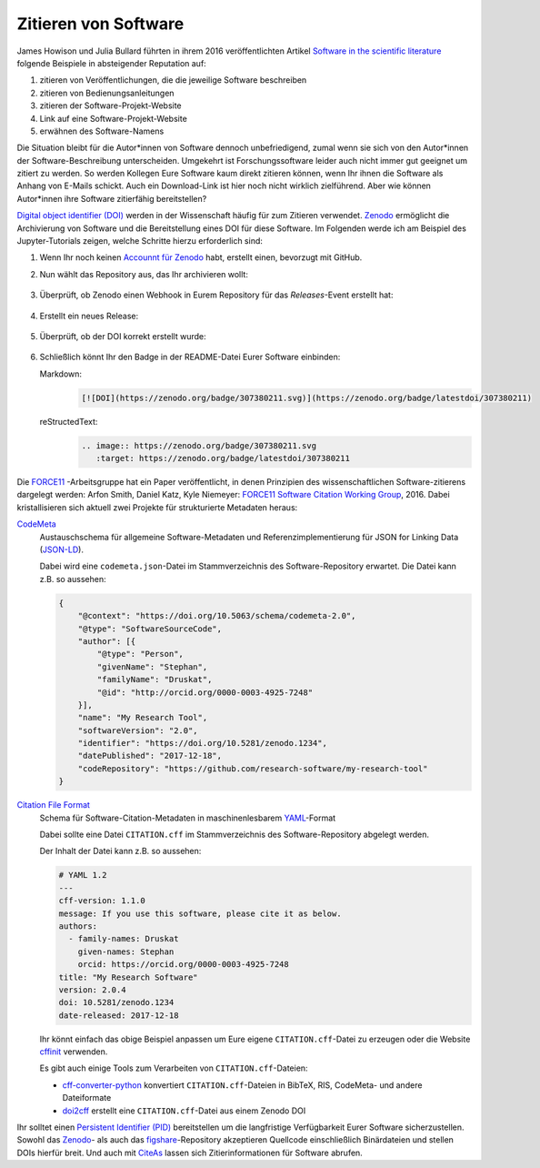 Zitieren von Software
=====================

James Howison
und Julia Bullard führten in ihrem 2016 veröffentlichten Artikel `Software in
the scientific literature <https://doi.org/10.1002/asi.23538>`_ folgende
Beispiele in absteigender Reputation auf:

#. zitieren von Veröffentlichungen, die die jeweilige Software beschreiben
#. zitieren von Bedienungsanleitungen
#. zitieren der Software-Projekt-Website
#. Link auf eine Software-Projekt-Website
#. erwähnen des Software-Namens

Die Situation bleibt für die Autor*innen von Software dennoch unbefriedigend,
zumal wenn sie sich von den Autor*innen der Software-Beschreibung unterscheiden.
Umgekehrt ist Forschungssoftware leider auch nicht immer gut geeignet um zitiert
zu werden. So werden Kollegen Eure Software kaum direkt zitieren können, wenn Ihr
ihnen die Software als Anhang von E-Mails schickt. Auch ein Download-Link ist
hier noch nicht wirklich zielführend. Aber wie können Autor*innen ihre Software
zitierfähig bereitstellen?

`Digital object identifier (DOI)
<https://de.wikipedia.org/wiki/Digital_Object_Identifier>`_ werden in der
Wissenschaft häufig für zum Zitieren verwendet. `Zenodo <https://zenodo.org/>`_
ermöglicht die Archivierung von Software und die Bereitstellung eines DOI für
diese Software. Im Folgenden werde ich am Beispiel des Jupyter-Tutorials zeigen,
welche Schritte hierzu erforderlich sind:

#. Wenn Ihr noch keinen `Accounnt für Zenodo <https://zenodo.org/signup/>`_
   habt, erstellt einen, bevorzugt mit GitHub.

#. Nun wählt das Repository aus, das Ihr archivieren wollt:

   .. figure:: zenodo-github.png
      :alt: Repositories für Zenodo aktivieren

#. Überprüft, ob Zenodo einen Webhook in Eurem Repository für das
   *Releases*-Event erstellt hat:

   .. figure:: zenodo-webhook.png
      :alt: Zenodo Webhook

#. Erstellt ein neues Release:

   .. figure:: github-release.png
      :alt: Github Release

#. Überprüft, ob der DOI korrekt erstellt wurde:

   .. figure:: zenodo-release.png
      :alt: Zenodo Release

#. Schließlich könnt Ihr den Badge in der README-Datei Eurer Software einbinden:

   Markdown:
    .. code-block:: md

        [![DOI](https://zenodo.org/badge/307380211.svg)](https://zenodo.org/badge/latestdoi/307380211)

   reStructedText:
    .. code-block:: rst

        .. image:: https://zenodo.org/badge/307380211.svg
           :target: https://zenodo.org/badge/latestdoi/307380211

Die `FORCE11 <https://www.force11.org/group/software-citation-working-group>`_
-Arbeitsgruppe hat ein Paper veröffentlicht, in denen Prinzipien des
wissenschaftlichen Software-zitierens dargelegt werden: Arfon Smith, Daniel
Katz, Kyle Niemeyer: `FORCE11 Software Citation Working Group
<https://doi.org/10.7717/peerj-cs.86>`_, 2016. Dabei kristallisieren sich
aktuell zwei Projekte für strukturierte Metadaten heraus:

`CodeMeta <https://codemeta.github.io/>`_
    Austauschschema für allgemeine Software-Metadaten und
    Referenzimplementierung für JSON for Linking Data (`JSON-LD
    <https://json-ld.org/>`_).

    Dabei wird eine ``codemeta.json``-Datei im Stammverzeichnis des
    Software-Repository erwartet. Die Datei kann z.B. so aussehen:

    .. code-block:: javascript

        {
            "@context": "https://doi.org/10.5063/schema/codemeta-2.0",
            "@type": "SoftwareSourceCode",
            "author": [{
                "@type": "Person",
                "givenName": "Stephan",
                "familyName": "Druskat",
                "@id": "http://orcid.org/0000-0003-4925-7248"
            }],
            "name": "My Research Tool",
            "softwareVersion": "2.0",
            "identifier": "https://doi.org/10.5281/zenodo.1234",
            "datePublished": "2017-12-18",
            "codeRepository": "https://github.com/research-software/my-research-tool"
        }

    .. seealso::
        * `CodeMeta generator <https://codemeta.github.io/codemeta-generator/>`_
        * `Codemeta Terms <https://codemeta.github.io/terms/>`_
        * `GitHub Repository
          <https://github.com/codemeta/codemeta-generator/>`_

`Citation File Format <https://citation-file-format.github.io/>`_
    Schema für Software-Citation-Metadaten in maschinenlesbarem `YAML
    <https://yaml.org/>`_-Format

    Dabei sollte eine Datei ``CITATION.cff`` im Stammverzeichnis des
    Software-Repository abgelegt werden.

    Der Inhalt der Datei kann z.B. so aussehen:

    .. code-block:: yaml

        # YAML 1.2
        ---
        cff-version: 1.1.0
        message: If you use this software, please cite it as below.
        authors:
          - family-names: Druskat
            given-names: Stephan
            orcid: https://orcid.org/0000-0003-4925-7248
        title: "My Research Software"
        version: 2.0.4
        doi: 10.5281/zenodo.1234
        date-released: 2017-12-18

    Ihr könnt einfach das obige Beispiel anpassen um Eure eigene
    ``CITATION.cff``-Datei zu erzeugen oder die Website `cffinit
    <https://citation-file-format.github.io/cff-initializer-javascript/>`_
    verwenden.

    Es gibt auch einige Tools zum Verarbeiten von ``CITATION.cff``-Dateien:

    * `cff-converter-python
      <https://github.com/citation-file-format/cff-converter-python>`_
      konvertiert ``CITATION.cff``-Dateien in BibTeX, RIS, CodeMeta- und
      andere Dateiformate
    * `doi2cff <https://github.com/citation-file-format/doi2cff>`_ erstellt
      eine ``CITATION.cff``-Datei aus einem Zenodo DOI

Ihr solltet einen `Persistent Identifier (PID)
<https://de.wikipedia.org/wiki/Persistent_Identifier>`_ bereitstellen um die
langfristige Verfügbarkeit Eurer Software sicherzustellen. Sowohl das `Zenodo
<https://zenodo.org/>`_- als auch das `figshare
<https://figshare.com/>`_-Repository akzeptieren Quellcode einschließlich
Binärdateien und stellen DOIs hierfür breit. Und auch mit `CiteAs
<https://citeas.org/>`_ lassen sich Zitierinformationen für Software
abrufen.

.. seealso::
   * `Should I cite? <https://mr-c.github.io/shouldacite/index.html>`_
   * `How to cite software “correctly”
     <https://research-software.org/citation/researchers#how-to-cite-software-correctly>`_
   * Daniel S. Katz: `Compact identifiers for software: The last missing link in
     user-oriented software citation?
     <https://danielskatzblog.wordpress.com/2018/02/06/compact-identifiers-for-software-the-last-missing-link-in-user-oriented-software-citation/>`_
   * `Neil Chue Hong: How to cite software: current best practice
     <https://zenodo.org/record/2842910#.XspLsxMzbOQ>`_
   * `Recognizing the value of software: a software citation guide
     <https://f1000research.com/articles/9-1257/v2>`_
   * Stephan Druskat, Radovan Bast, Neil Chue Hong, Alexander Konovalov, Andrew
     Rowley, Raniere Silva: `A standard format for CITATION files
     <https://www.software.ac.uk/index.php/blog/2017-12-12-standard-format-citation-files>`_
   * `Module-5-Open-Research-Software-and-Open-Source
     <https://github.com/OpenScienceMOOC/Module-5-Open-Research-Software-and-Open-Source/blob/master/content_development/README.md/>`_
   * Software Heritage: `Save and reference research software
     <https://www.softwareheritage.org/save-and-reference-research-software/>`_
   * `Mining software metadata for 80 M projects and even more
     <https://www.softwareheritage.org/2019/05/28/mining-software-metadata-for-80-m-projects-and-even-more/>`_
   * `Extensions to schema.org to support structured, semantic, and executable
     documents <https://github.com/stencila/schema>`_

